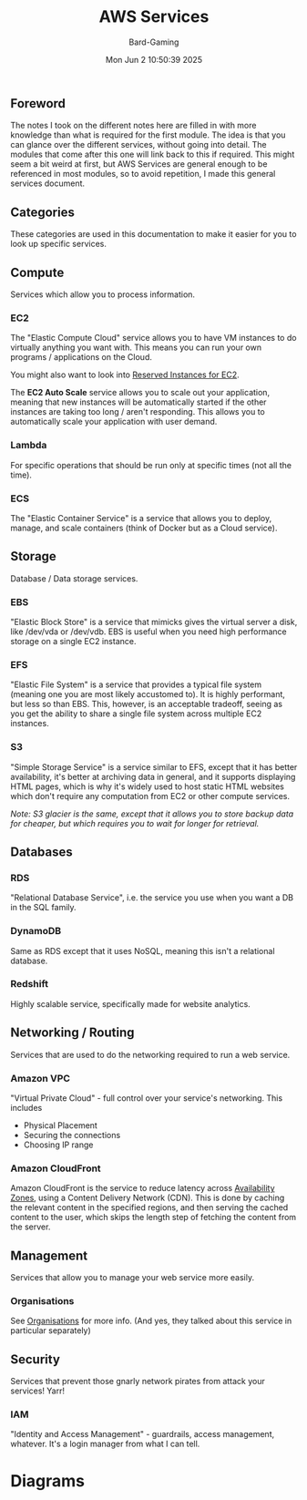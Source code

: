 #+title: AWS Services
#+author: Bard-Gaming
#+date: Mon Jun  2 10:50:39 2025


** Foreword
The notes I took on the different notes here are filled
in with more knowledge than what is required for the
first module. The idea is that you can glance over the
different services, without going into detail. The
modules that come after this one will link back to this
if required.
This might seem a bit weird at first, but AWS Services
are general enough to be referenced in most modules,
so to avoid repetition, I made this general services
document.



** Categories
[[./images/AWS Service Categories.png]]

These categories are used in this documentation to
make it easier for you to look up specific services.



** Compute
[[./images/AWS Compute Services.png]]

Services which allow you to process information.

*** EC2
The "Elastic Compute Cloud" service allows you to have
VM instances to do virtually anything you want with.
This means you can run your own programs / applications
on the Cloud.

You might also want to look into [[../Module 2/billing.org#Pricing][Reserved Instances for EC2]].

The *EC2 Auto Scale* service allows you to scale out your
application, meaning that new instances will be automatically
started if the other instances are taking too long / aren't
responding. This allows you to automatically scale your
application with user demand.

*** Lambda
For specific operations that should be run
only at specific times (not all the time).

*** ECS
The "Elastic Container Service" is a service that
allows you to deploy, manage, and scale containers
(think of Docker but as a Cloud service).



** Storage
[[./images/AWS Storage Services.png]]

Database / Data storage services.

*** EBS
"Elastic Block Store" is a service that
mimicks gives the virtual server a disk,
like /dev/vda or /dev/vdb.
EBS is useful when you need high performance
storage on a single EC2 instance.

*** EFS
"Elastic File System" is a service that
provides a typical file system (meaning one
you are most likely accustomed to).
It is highly performant, but less so than
EBS. This, however, is an acceptable tradeoff,
seeing as you get the ability to share a single
file system across multiple EC2 instances.

*** S3
"Simple Storage Service" is a service similar
to EFS, except that it has better availability,
it's better at archiving data in general, and
it supports displaying HTML pages, which is why
it's widely used to host static HTML websites
which don't require any computation from EC2
or other compute services.

/Note: S3 glacier is the same, except that it/
/allows you to store backup data for cheaper,/
/but which requires you to wait for longer for/
/retrieval./



** Databases

*** RDS
"Relational Database Service", i.e. the service
you use when you want a DB in the SQL family.

*** DynamoDB
Same as RDS except that it uses NoSQL, meaning
this isn't a relational database.

*** Redshift
Highly scalable service, specifically made
for website analytics.



** Networking / Routing
Services that are used to do the networking
required to run a web service.

*** Amazon VPC
"Virtual Private Cloud" - full control
over your service's networking. This includes
- Physical Placement
- Securing the connections
- Choosing IP range

*** Amazon CloudFront
Amazon CloudFront is the service to reduce
latency across [[../Module 3/regions.org][Availability Zones]], using
a Content Delivery Network (CDN).
This is done by caching the relevant content
in the specified regions, and then serving the
cached content to the user, which skips the
length step of fetching the content from the
server.



** Management
Services that allow you to manage your web
service more easily.

*** Organisations
See [[../Module 2/organisations.org][Organisations]] for more info.
(And yes, they talked about this service in
particular separately)



** Security
Services that prevent those gnarly network
pirates from attack your services! Yarr!

*** IAM
"Identity and Access Management" - guardrails,
access management, whatever. It's a login manager
from what I can tell.


* Diagrams

[[./images/AWS Services.png]]


[[./images/AWS vs trad. IT Diagram.png]]

